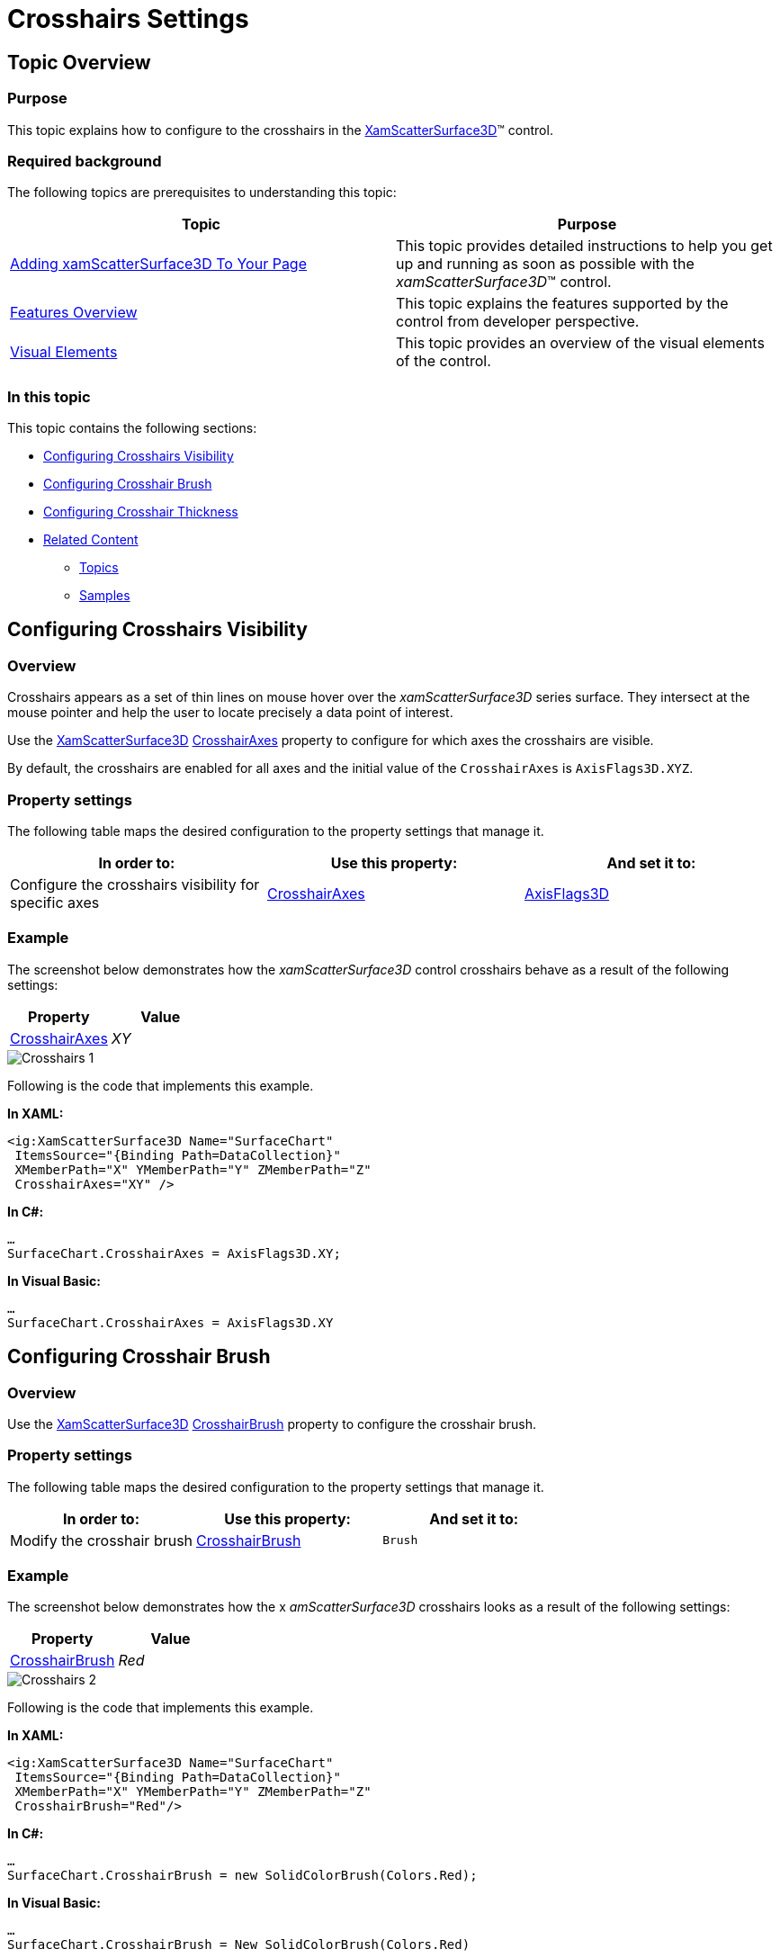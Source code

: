 ﻿////

|metadata|
{
    "name": "surfacechart-crosshairs",
    "controlName": ["{SurfaceChartName}"],
    "tags": [],
    "guid": "a61a47db-f5b8-4b4a-8523-f5b2eef81e87",  
    "buildFlags": ["wpf"],
    "createdOn": "2016-02-29T13:49:52.4019827Z"
}
|metadata|
////

= Crosshairs Settings

== Topic Overview

=== Purpose

This topic explains how to configure to the crosshairs in the link:{SurfaceChartLink}.xamscattersurface3d_members.html[XamScatterSurface3D]™ control.

=== Required background

The following topics are prerequisites to understanding this topic:

[options="header", cols="a,a"]
|====
|Topic|Purpose

| link:surfacechart-getting-started-with-surfacechart.html[Adding xamScatterSurface3D To Your Page]
|This topic provides detailed instructions to help you get up and running as soon as possible with the _xamScatterSurface3D_™ control.

| link:surfacechart-features-overview.html[Features Overview]
|This topic explains the features supported by the control from developer perspective.

| link:surfacechart-visual-elements.html[Visual Elements]
|This topic provides an overview of the visual elements of the control.

|====

=== In this topic

This topic contains the following sections:

* <<_Ref443128949, Configuring Crosshairs Visibility >>
* <<_Ref443128954, Configuring Crosshair Brush >>
* <<_Ref443128959, Configuring Crosshair Thickness >>
* <<_Ref443128963, Related Content >>

** <<_Ref443128967,Topics>>
** <<_Ref443128971,Samples>>

[[_Ref443128949]]
== Configuring Crosshairs Visibility

=== Overview

Crosshairs appears as a set of thin lines on mouse hover over the  _xamScatterSurface3D_   series surface. They intersect at the mouse pointer and help the user to locate precisely a data point of interest.

Use the link:{SurfaceChartLink}.xamscattersurface3d_members.html[XamScatterSurface3D] link:{SurfaceChartLink}.xamchart3d~crosshairaxes.html[CrosshairAxes] property to configure for which axes the crosshairs are visible.

By default, the crosshairs are enabled for all axes and the initial value of the `CrosshairAxes` is `AxisFlags3D.XYZ`.

=== Property settings

The following table maps the desired configuration to the property settings that manage it.

[options="header", cols="a,a,a"]
|====
|In order to:|Use this property:|And set it to:

|Configure the crosshairs visibility for specific axes
| link:{SurfaceChartLink}.xamchart3d~crosshairaxes.html[CrosshairAxes]
| link:{SurfaceChartLink}.axisflags3d.html[AxisFlags3D]

|====

=== Example

The screenshot below demonstrates how the  _xamScatterSurface3D_   control crosshairs behave as a result of the following settings:

[options="header", cols="a,a"]
|====
|Property|Value

| link:{SurfaceChartLink}.xamchart3d~crosshairaxes.html[CrosshairAxes]
| _XY_ 

|====

image::images/Crosshairs_1.png[]

Following is the code that implements this example.

*In XAML:*

[source,xaml]
----
<ig:XamScatterSurface3D Name="SurfaceChart" 
 ItemsSource="{Binding Path=DataCollection}" 
 XMemberPath="X" YMemberPath="Y" ZMemberPath="Z" 
 CrosshairAxes="XY" />
----

*In C#:*

[source,csharp]
----
…
SurfaceChart.CrosshairAxes = AxisFlags3D.XY;
----

*In Visual Basic:*

[source,vb]
----
…
SurfaceChart.CrosshairAxes = AxisFlags3D.XY
----

[[_Ref443128954]]
== Configuring Crosshair Brush

=== Overview

Use the link:{SurfaceChartLink}.xamscattersurface3d_members.html[XamScatterSurface3D] link:{SurfaceChartLink}.xamchart3d~crosshairbrush.html[CrosshairBrush] property to configure the crosshair brush.

=== Property settings

The following table maps the desired configuration to the property settings that manage it.

[options="header", cols="a,a,a"]
|====
|In order to:|Use this property:|And set it to:

|Modify the crosshair brush
| link:{SurfaceChartLink}.xamchart3d~crosshairbrush.html[CrosshairBrush]
|`Brush`

|====

=== Example

The screenshot below demonstrates how the x _amScatterSurface3D_   crosshairs looks as a result of the following settings:

[options="header", cols="a,a"]
|====
|Property|Value

| link:{SurfaceChartLink}.xamchart3d~crosshairbrush.html[CrosshairBrush]
| _Red_ 

|====

image::images/Crosshairs_2.png[]

Following is the code that implements this example.

*In XAML:*

[source,xaml]
----
<ig:XamScatterSurface3D Name="SurfaceChart" 
 ItemsSource="{Binding Path=DataCollection}" 
 XMemberPath="X" YMemberPath="Y" ZMemberPath="Z" 
 CrosshairBrush="Red"/>
----

*In C#:*

[source,csharp]
----
…
SurfaceChart.CrosshairBrush = new SolidColorBrush(Colors.Red);
----

*In Visual Basic:*

[source,vb]
----
…
SurfaceChart.CrosshairBrush = New SolidColorBrush(Colors.Red)
----

[[_Ref443128959]]
== Configuring Crosshair Thickness

=== Overview

Use the link:{SurfaceChartLink}.xamscattersurface3d_members.html[XamScatterSurface3D] link:{SurfaceChartLink}.xamchart3d~crosshairthickness.html[CrosshairThickness] property to configure the crosshair thickness.

=== Property settings

The following table maps the desired configuration to the property settings that manage it.

[options="header", cols="a,a,a"]
|====
|In order to:|Use this property:|And set it to:

|Modify the crosshair thickness
| link:{SurfaceChartLink}.xamchart3d~crosshairthickness.html[CrosshairThickness]
|`double`

|====

=== Example

The screenshot below demonstrates how the x _amScatterSurface3D_   crosshairs looks as a result of the following settings:

[options="header", cols="a,a"]
|====
|Property|Value

| link:{SurfaceChartLink}.xamchart3d~crosshairthickness.html[CrosshairThickness]
| _3_ 

|====

image::images/Crosshairs_3.png[]

Following is the code that implements this example.

*In XAML:*

[source,xaml]
----
<ig:XamScatterSurface3D Name="SurfaceChart" 
 ItemsSource="{Binding Path=DataCollection}" 
 XMemberPath="X" YMemberPath="Y" ZMemberPath="Z" 
 CrosshairThickness="3"/>
----

*In C#:*

[source,csharp]
----
…
SurfaceChart.CrosshairThickness = 3;
----

*In Visual Basic:*

[source,vb]
----
…
SurfaceChart.CrosshairThickness = 3
----

[[_Ref443128963]]
== Related Content

[[_Ref443128967]]

=== Topics

The following topics provide additional information related to this topic.

[options="header", cols="a,a"]
|====
|Topic|Purpose

| link:surfacechart-aspect-perspective.html[Aspect and Perspective]
|This topic explains how to configure the aspect and perspective of the _xamScatterSurface3D_ control.

| link:surfacechart-axis.html[Axis Settings]
|The topics in this group explain how to configure different axis settings in the _xamScatterSurface3D_ control.

| link:surfacechart-cube.html[Cube Settings]
|This topic explains how to configure the rim thickness and the material of the cube of the _xamScatterSurface3D_ control.

| link:surfacechart-data-point-marker.html[Data Point Markers]
|The topics in this group explain how to configure the data point markers in the _xamScatterSurface3D_ control.

| link:surfacechart-floor.html[Floor Settings]
|This topic explains how to configure the floor settings of the _xamScatterSurface3D_ control.

| link:surfacechart-performance.html[Performance]
|This topic explains how the _xamScatterSurface3D_ control performance can be optimized when rendering a large set of data points.

| link:surfacechart-rotation.html[Rotation]
|This topic explains how to configure the _xamScatterSurface3D_ control rotation using code.

| link:surfacechart-series.html[Series Settings]
|The topics in this group explain how to configure different series settings in the _xamScatterSurface3D_ control.

| link:surfacechart-tooltip.html[Tooltip]
|This topic explains how to show/hide the default tooltip and how apply a custom tooltip using DataTemplate in the _xamScatterSurface3D_ control.

| link:surfacechart-zooming.html[Zooming]
|This topic explains how to perform the scaling of the _xamScatterSurface3D_ control.

|====

[[_Ref443128971]]

=== Samples

The following sample provides additional information related to this topic.

[options="header", cols="a,a"]
|====
|Sample|Purpose

| link:{SamplesURL}/surface-chart/crosshair-sample[Crosshair Settings]
|This sample demonstrates how to display _xamScatterSurface3D_ crosshairs on mouse hover and configure their thickness and color.

|====